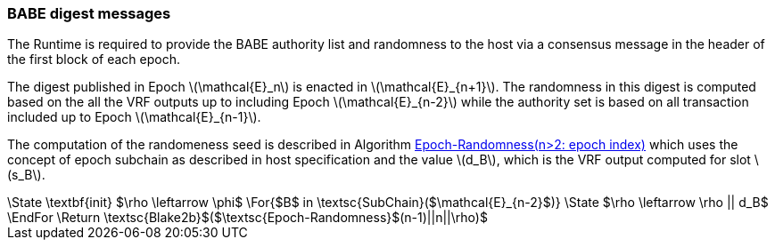 === BABE digest messages

The Runtime is required to provide the BABE authority list and
randomness to the host via a consensus message in the header of the
first block of each epoch.

The digest published in Epoch latexmath:[\mathcal{E}_n] is enacted in
latexmath:[\mathcal{E}_{n+1}]. The randomness in this digest is
computed based on the all the VRF outputs up to including Epoch
latexmath:[\mathcal{E}_{n-2}] while the authority set is based on all
transaction included up to Epoch latexmath:[\mathcal{E}_{n-1}].

****
The computation of the randomeness seed is described in Algorithm
<<algo-epoch-randomness>> which uses the
concept of epoch subchain as described in host specification and the
value latexmath:[d_B], which is the VRF output computed for slot
latexmath:[s_B].

.Epoch-Randomness(n>2: epoch index)
[pseudocode#algo-epoch-randomness]
++++
\State \textbf{init} $\rho \leftarrow \phi$
\For{$B$ in \textsc{SubChain}($\mathcal{E}_{n-2}$)}
  \State $\rho \leftarrow \rho || d_B$
\EndFor
\Return \textsc{Blake2b}$($\textsc{Epoch-Randomness}$(n-1)||n||\rho)$
++++
****
